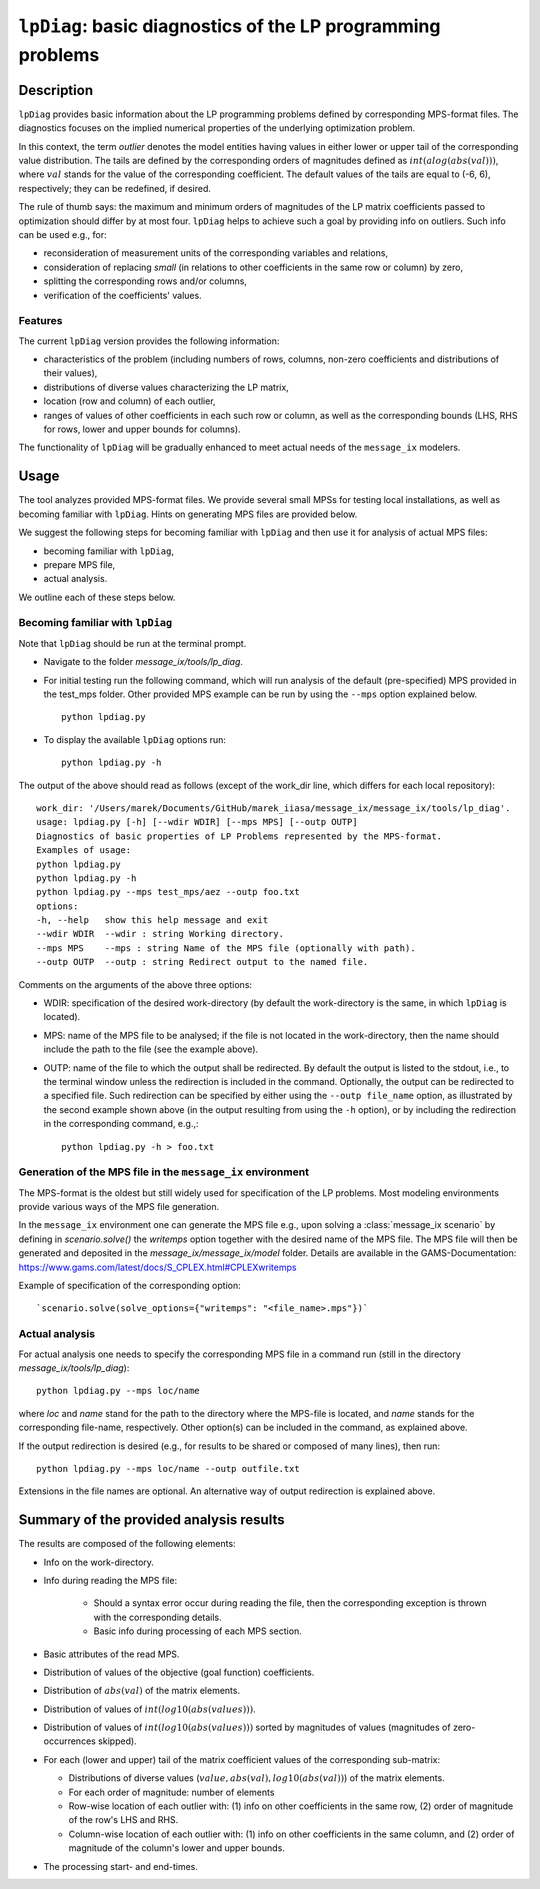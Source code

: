 .. lpDiag documentation file

``lpDiag``: basic diagnostics of the LP programming problems
============================================================

Description
-----------

``lpDiag`` provides basic information about the LP programming problems
defined by corresponding MPS-format files.
The diagnostics focuses on the implied numerical properties of the underlying
optimization problem.

In this context, the term `outlier` denotes the model entities having values
in either lower or upper tail of the corresponding value distribution.
The tails are defined by the corresponding orders of magnitudes defined as
:math:`int(alog(abs(val)))`, where :math:`val` stands for the value of
the corresponding coefficient.
The default values of the tails are equal to (-6, 6), respectively;
they can be redefined, if desired.

The rule of thumb says: the maximum and minimum orders of magnitudes of
the LP matrix coefficients passed to optimization should differ by at most four.
``lpDiag`` helps to achieve such a goal by providing info on outliers.
Such info can be used e.g., for:

- reconsideration of measurement units of the corresponding variables
  and relations,
- consideration of replacing `small` (in relations to other coefficients in
  the same row or column) by zero,
- splitting the corresponding rows and/or columns,
- verification of the coefficients' values.

Features
^^^^^^^^

The current ``lpDiag`` version provides the following information:

- characteristics of the problem (including numbers of rows, columns, non-zero
  coefficients and distributions of their values),
- distributions of diverse values characterizing the LP matrix,
- location (row and column) of each outlier,
- ranges of values of other coefficients in each such row or column, as well as
  the corresponding bounds (LHS, RHS for rows, lower and upper bounds for
  columns).

The functionality of ``lpDiag`` will be gradually enhanced to meet actual needs
of the ``message_ix`` modelers.

Usage
-----

The tool analyzes provided MPS-format files.
We provide several small MPSs for testing local installations, as well
as becoming familiar with ``lpDiag``.
Hints on generating MPS files are provided below.

We suggest the following steps for becoming familiar with ``lpDiag`` and
then use it for analysis of actual MPS files:

- becoming familiar with ``lpDiag``,
- prepare MPS file,
- actual analysis.

We outline each of these steps below.

Becoming familiar with ``lpDiag``
^^^^^^^^^^^^^^^^^^^^^^^^^^^^^^^^^

Note that ``lpDiag`` should be run at the terminal prompt.

- Navigate to the folder `message_ix/tools/lp_diag`. 
- For initial testing run the following command, which will run analysis of
  the default (pre-specified) MPS provided in the test_mps folder.
  Other provided MPS example can be run by using the ``--mps`` option explained
  below. ::

	python lpdiag.py

- To display the available ``lpDiag`` options run: ::

	python lpdiag.py -h

The output of the above should read as follows (except of the work_dir line,
which differs for each local repository): ::

	work_dir: '/Users/marek/Documents/GitHub/marek_iiasa/message_ix/message_ix/tools/lp_diag'.
	usage: lpdiag.py [-h] [--wdir WDIR] [--mps MPS] [--outp OUTP]
	Diagnostics of basic properties of LP Problems represented by the MPS-format.
	Examples of usage:
	python lpdiag.py
	python lpdiag.py -h
	python lpdiag.py --mps test_mps/aez --outp foo.txt
	options:
	-h, --help   show this help message and exit
	--wdir WDIR  --wdir : string Working directory.
	--mps MPS    --mps : string Name of the MPS file (optionally with path).
	--outp OUTP  --outp : string Redirect output to the named file.

Comments on the arguments of the above three options:

- WDIR: specification of the desired work-directory (by default the work-directory
  is the same, in which ``lpDiag`` is located).
- MPS: name of the MPS file to be analysed; if the file is not located in the
  work-directory, then the name should include the path to the file (see
  the example above).
- OUTP: name of the file to which the output shall be redirected.
  By default the output is listed to the stdout, i.e., to the terminal window
  unless the redirection is included in the command.
  Optionally, the output can be redirected to a specified file.
  Such redirection can be specified by either using the ``--outp file_name``
  option, as illustrated by the second example shown above (in the output
  resulting from using the ``-h`` option),
  or by including the redirection in the corresponding command, e.g.,: ::

	python lpdiag.py -h > foo.txt


Generation of the MPS file in the ``message_ix`` environment
^^^^^^^^^^^^^^^^^^^^^^^^^^^^^^^^^^^^^^^^^^^^^^^^^^^^^^^^^^^^

The MPS-format is the oldest but still widely used for specification of
the LP problems.
Most modeling environments provide various ways of the MPS file generation.

In the ``message_ix`` environment one can generate the MPS file e.g.,
upon solving a :class:`message_ix scenario` by defining
in `scenario.solve()` the `writemps` option together with the desired name of
the MPS file.
The MPS file will then be generated and deposited in the `message_ix/message_ix/model`
folder.
Details are available in the GAMS-Documentation:
https://www.gams.com/latest/docs/S_CPLEX.html#CPLEXwritemps

Example of specification of the corresponding option::

	`scenario.solve(solve_options={"writemps": "<file_name>.mps"})`


Actual analysis
^^^^^^^^^^^^^^^

For actual analysis one needs to specify the corresponding MPS file in
a command run (still in the directory `message_ix/tools/lp_diag`): ::

	python lpdiag.py --mps loc/name

where `loc` and `name` stand for the path to the directory where the MPS-file is
located, and `name` stands for the corresponding file-name, respectively.
Other option(s) can be included in the command, as explained above.

If the output redirection is desired (e.g., for results to be shared or composed
of many lines), then run: ::

	python lpdiag.py --mps loc/name --outp outfile.txt

Extensions in the file names are optional.
An alternative way of output redirection is explained above.


Summary of the provided analysis results
----------------------------------------

The results are composed of the following elements:

- Info on the work-directory.
- Info during reading the MPS file:

	- Should a syntax error occur during reading the file, then the corresponding
	  exception is thrown with the corresponding details.
	- Basic info during processing of each MPS section.
- Basic attributes of the read MPS.
- Distribution of values of the objective (goal function) coefficients.
- Distribution of :math:`abs(val)` of the matrix elements.
- Distribution of values of :math:`int(log10(abs(values)))`.
- Distribution of values of :math:`int(log10(abs(values)))` sorted by
  magnitudes of values (magnitudes of zero-occurrences skipped).
- For each (lower and upper) tail of the matrix coefficient values of the
  corresponding sub-matrix:

  - Distributions of diverse values (:math:`value, abs(val), log10(abs(val))`)
    of the matrix elements.
  - For each order of magnitude: number of elements
  - Row-wise location of each outlier with:
    (1) info on other coefficients in the same row, (2) order of magnitude of the row's LHS and RHS.
  - Column-wise location of each outlier with:
    (1) info on other coefficients in the same column, and (2) order of magnitude of the column's lower and upper bounds.
- The processing start- and end-times.

